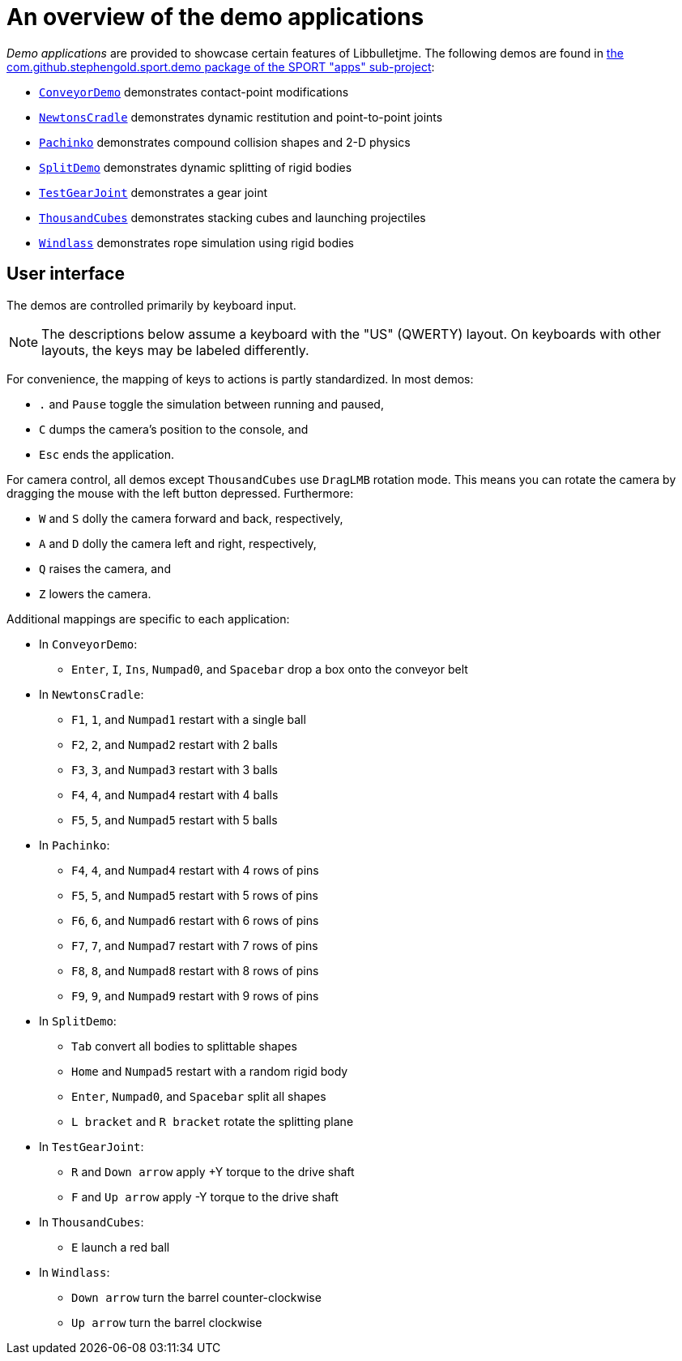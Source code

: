= An overview of the demo applications
:Project: Libbulletjme
:experimental:
:url-examples: https://github.com/stephengold/sport/tree/master/apps/src/main/java/com/github/stephengold/sport/demo

_Demo applications_ are provided to showcase certain features of {Project}.
The following demos are found in
{url-examples}[the com.github.stephengold.sport.demo package of the SPORT "apps" sub-project]:

* {url-examples}/ConveyorDemo.java[`ConveyorDemo`]
  demonstrates contact-point modifications
* {url-examples}/NewtonsCradle.java[`NewtonsCradle`]
  demonstrates dynamic restitution and point-to-point joints
* {url-examples}/Pachinko.java[`Pachinko`]
  demonstrates compound collision shapes and 2-D physics
* {url-examples}/SplitDemo.java[`SplitDemo`]
  demonstrates dynamic splitting of rigid bodies
* {url-examples}/TestGearJoint.java[`TestGearJoint`]
  demonstrates a gear joint
* {url-examples}/ThousandCubes.java[`ThousandCubes`]
  demonstrates stacking cubes and launching projectiles
* {url-examples}/Windlass.java[`Windlass`]
  demonstrates rope simulation using rigid bodies

== User interface

The demos are controlled primarily by keyboard input.

NOTE: The descriptions below assume a keyboard with the "US" (QWERTY) layout.
On keyboards with other layouts, the keys may be labeled differently.

For convenience, the mapping of keys to actions is partly standardized.
In most demos:

* kbd:[.] and kbd:[Pause] toggle the simulation between running and paused,
* kbd:[C] dumps the camera's position to the console, and
* kbd:[Esc] ends the application.

For camera control,
all demos except `ThousandCubes` use `DragLMB` rotation mode.
This means you can rotate the camera
by dragging the mouse with the left button depressed.
Furthermore:

* kbd:[W] and kbd:[S] dolly the camera forward and back, respectively,
* kbd:[A] and kbd:[D] dolly the camera left and right, respectively,
* kbd:[Q] raises the camera, and
* kbd:[Z] lowers the camera.

Additional mappings are specific to each application:

* In `ConveyorDemo`:

** kbd:[Enter], kbd:[I], kbd:[Ins], kbd:[Numpad0], and kbd:[Spacebar]
   drop a box onto the conveyor belt

* In `NewtonsCradle`:

** kbd:[F1], kbd:[1], and kbd:[Numpad1] restart with a single ball
** kbd:[F2], kbd:[2], and kbd:[Numpad2] restart with 2 balls
** kbd:[F3], kbd:[3], and kbd:[Numpad3] restart with 3 balls
** kbd:[F4], kbd:[4], and kbd:[Numpad4] restart with 4 balls
** kbd:[F5], kbd:[5], and kbd:[Numpad5] restart with 5 balls

* In `Pachinko`:

** kbd:[F4], kbd:[4], and kbd:[Numpad4] restart with 4 rows of pins
** kbd:[F5], kbd:[5], and kbd:[Numpad5] restart with 5 rows of pins
** kbd:[F6], kbd:[6], and kbd:[Numpad6] restart with 6 rows of pins
** kbd:[F7], kbd:[7], and kbd:[Numpad7] restart with 7 rows of pins
** kbd:[F8], kbd:[8], and kbd:[Numpad8] restart with 8 rows of pins
** kbd:[F9], kbd:[9], and kbd:[Numpad9] restart with 9 rows of pins

* In `SplitDemo`:

** kbd:[Tab] convert all bodies to splittable shapes
** kbd:[Home] and kbd:[Numpad5] restart with a random rigid body
** kbd:[Enter], kbd:[Numpad0], and kbd:[Spacebar] split all shapes
** kbd:[L bracket] and kbd:[R bracket] rotate the splitting plane

* In `TestGearJoint`:

** kbd:[R] and kbd:[Down arrow] apply +Y torque to the drive shaft
** kbd:[F] and kbd:[Up arrow] apply -Y torque to the drive shaft

* In `ThousandCubes`:

** kbd:[E] launch a red ball

* In `Windlass`:

** kbd:[Down arrow] turn the barrel counter-clockwise
** kbd:[Up arrow] turn the barrel clockwise
